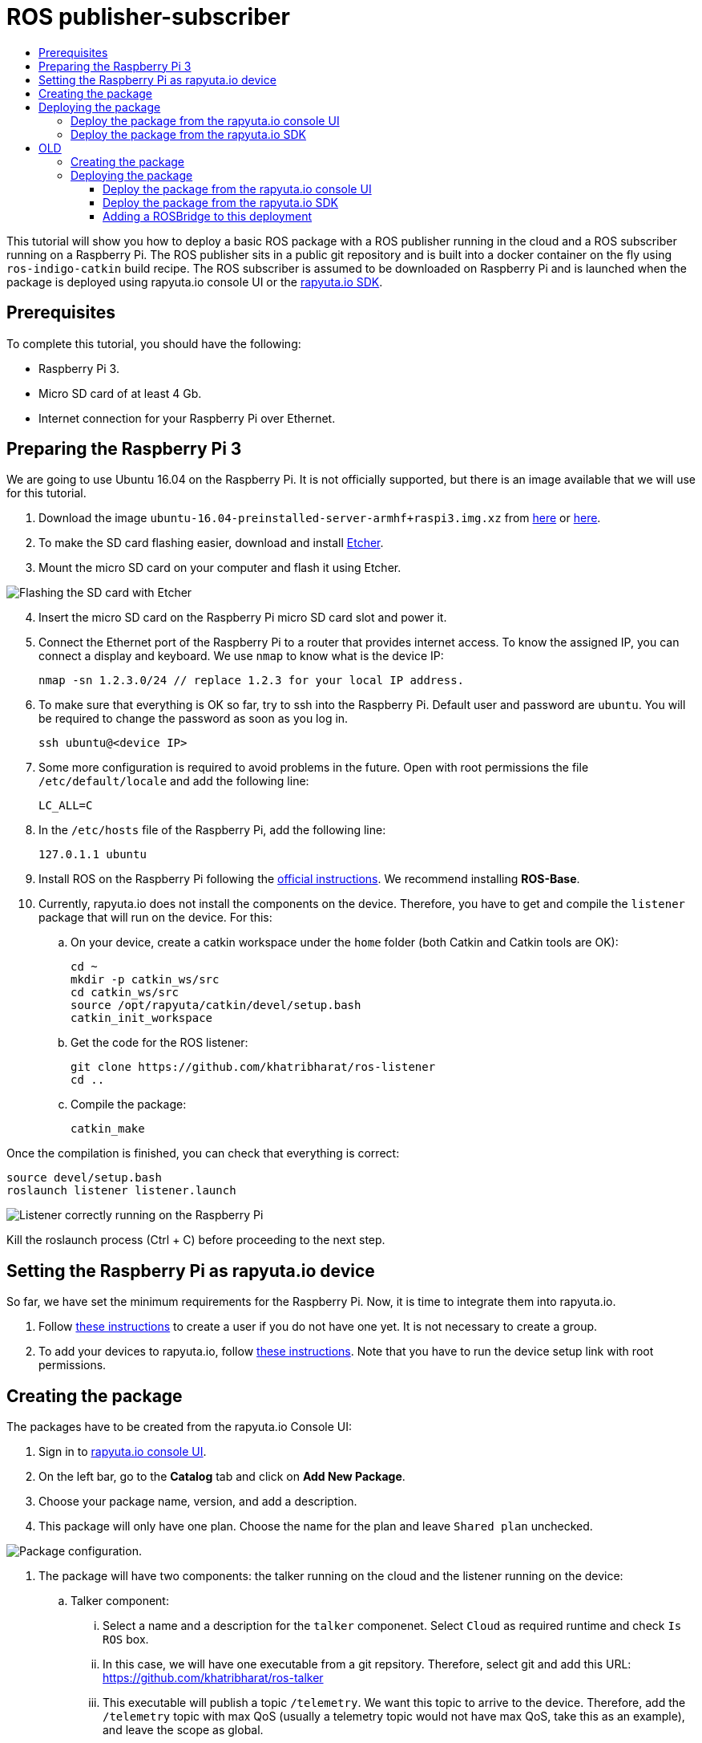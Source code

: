 [[core-components-devices]]
= ROS publisher-subscriber
:toc: macro
:toc-title:
:data-uri:
:experimental:
:prewrap!:
:description:
:keywords:

toc::[]

This tutorial will show you how to deploy a basic ROS package with a ROS publisher running in the cloud and a ROS subscriber running on a Raspberry Pi. 
The ROS publisher sits in a public git repository and is built into a docker container on the fly using `ros-indigo-catkin` build recipe.
The ROS subscriber is assumed to be downloaded on Raspberry Pi and is launched when the package is deployed using rapyuta.io console UI or the
link:../rapyuta_io_sdk/sdk_docs.html[rapyuta.io SDK].

== Prerequisites
To complete this tutorial, you should have the following:

* Raspberry Pi 3.
* Micro SD card of at least 4 Gb.
* Internet connection for your Raspberry Pi over Ethernet.

== Preparing the Raspberry Pi 3
We are going to use Ubuntu 16.04 on the Raspberry Pi. It is not officially supported, but there is an image available that we will use for this tutorial.

1. Download the image `ubuntu-16.04-preinstalled-server-armhf+raspi3.img.xz` from link:https://ubuntu-pi-flavour-maker.org/download/[here] or 
link:https://wiki.ubuntu.com/ARM/RaspberryPi[here].
2. To make the SD card flashing easier, download and install link:https://etcher.io/[Etcher].
3. Mount the micro SD card on your computer and flash it using Etcher.

image::ros_pub_sub/etcher.png["Flashing the SD card with Etcher"]

[start=4]
4. Insert the micro SD card on the Raspberry Pi micro SD card slot and power it.
5. Connect the Ethernet port of the Raspberry Pi to a router that provides internet access. To
know the assigned IP, you can connect a display and keyboard. We use `nmap` to know what is the device IP:

    nmap -sn 1.2.3.0/24 // replace 1.2.3 for your local IP address.

5. To make sure that everything is OK so far, try to ssh into the Raspberry Pi. Default user and password are `ubuntu`. You will be required
to change the password as soon as you log in.

    ssh ubuntu@<device IP>

6. Some more configuration is required to avoid problems in the future. Open with root permissions the file `/etc/default/locale` and add the following line:

    LC_ALL=C

6. In the `/etc/hosts` file of the Raspberry Pi, add the following line:

    127.0.1.1 ubuntu 

7. Install ROS on the Raspberry Pi following the link:http://wiki.ros.org/kinetic/Installation/Ubuntu[official instructions]. We recommend installing
*ROS-Base*.

10. Currently, rapyuta.io does not install the components on the device. Therefore, you have to get and compile the `listener` package that will run on the device. For this:

.. On your device, create a catkin workspace under the `home` folder (both Catkin and Catkin tools are OK):

    cd ~
    mkdir -p catkin_ws/src
    cd catkin_ws/src
    source /opt/rapyuta/catkin/devel/setup.bash
    catkin_init_workspace

.. Get the code for the ROS listener:

    git clone https://github.com/khatribharat/ros-listener
    cd ..

.. Compile the package:

    catkin_make

Once the compilation is finished, you can check that everything is correct:

    source devel/setup.bash
    roslaunch listener listener.launch  

image::ros_pub_sub/comp_ok.png["Listener correctly running on the Raspberry Pi"]

Kill the roslaunch process (Ctrl + C) before proceeding to the next step.

== Setting the Raspberry Pi as rapyuta.io device
So far, we have set the minimum requirements for the Raspberry Pi. Now, it is time to integrate them into rapyuta.io.

1. Follow link:../../getting_started/creating_users_groups.html[these instructions] to create a user if you do not have one yet. It is not
necessary to create a group.
2. To add your devices to rapyuta.io, follow link:../../getting_started/adding_new_device.html[these instructions]. Note that you have to run the
device setup link with root permissions.


== Creating the package
The packages have to be created from the rapyuta.io Console UI:

1. Sign in to https://console.rapyuta.io/login[rapyuta.io console UI].
2. On the left bar, go to the *Catalog* tab and click on *Add New Package*.
3. Choose your package name, version, and add a description.
4. This package will only have one plan. Choose the name for the plan and leave `Shared plan` unchecked.

image::ros_pub_sub/pkg_1.png["Package configuration."]


5. The package will have two components: the talker running on the cloud and the listener running on the device:
.. Talker component:
... Select a name and a description for the `talker` componenet. Select `Cloud` as required runtime and check `Is ROS` box.
... In this case, we will have one executable from a git repsitory. Therefore, select git and add this URL: https://github.com/khatribharat/ros-talker
... This executable will publish a topic `/telemetry`. We want this topic to arrive to the device. Therefore, add the `/telemetry` topic with max QoS
(usually a telemetry topic would not have max QoS, take this as an example), and leave the scope as global.
... Finally, rapyuta.io needs to know what to launch from that repository, as it might have many packages and roslaunch files. Therefore, add
the parameters `ROS_PKG` and `ROS_LAUNCH_FILE` with default values `talker` and `talker.launch` respectively. These values can be changed
while deploying the package.

image::ros_pub_sub/pkg_2.png["Talker component."]

.. Listener component:
... Select a name and a description for the `talker` componenet. Select `Device` as required runtime and check `Is ROS` box.
... The code is already on the device. We simply have to tell rapyuta.io what to run on the device:

    source ~/catkin_ws/devel/setup.bach && roslaunch listener listener.launch

... No other paratemers or topics need to be specified. rapyuta.io will expose the `/telemetry` topic here from the cloud via the cloud bridge.

image::ros_pub_sub/pkg_3.png["Listener component."]


6. Click on submit. After this, rapyuta.io will process and prepare the package for future deployments. If everything is OK you should see the
status indicator as green on the package information page. 

image::ros_pub_sub/pkg_ok.png["Package created successfully."]


== Deploying the package
=== Deploy the package from the rapyuta.io console UI
=== Deploy the package from the link:../rapyuta_io_sdk/sdk_docs.html[rapyuta.io SDK]



= OLD

== Creating the package

TODO - Instert image
image::ros_pub_sub/create_pkg.png["Creating the package"]

== Deploying the package
There are two possible ways of deplying the package: using the rapyuta.io console UI or the link:../rapyuta_io_sdk/sdk_docs.html[rapyuta.io SDK].

=== Deploy the package from the rapyuta.io console UI
The instructions to follow are the same as shown in the link:../../getting_started/deploying_package.html[package deployment page]. The only difference
is that you should select different devides for the talker and listener components.

image::ros_pub_sub/deploy_1.png["Available devices"]
image::ros_pub_sub/deploy_2.png["Assign components to devices"]

=== Deploy the package from the link:../rapyuta_io_sdk/sdk_docs.html[rapyuta.io SDK]
[source,python]
from rapyuta_io import Client
client = Client()
package_id = 'my_package_id'    # change with package_id you want to deploy
plan_id = 'my_plan_id'          # change with the plan_id you want to deploy
auth_token = 'my_auth_token'    # change with your auth_token
pkg = client.get_package(package_id=package_id, plan_id=plan_id, auth_token=auth_token)
deployment = pkg.provision(deployment_id=deployment_id)
deployment_info = pkg.get_deployment_info(deployment['deployment_id'])

=== Adding a ROSBridge to this deployment
If you want to add a ROSBridge from the service catalog to your application, you can do so by creating a new deployment of the ROSBridge package from the
service catalog and adding the *DeploymentID* of your previous section in the dependent deployments section of the package creation step. The lifecycle
of the entire deployment (ROSBridge + publisher + subscriber) through the new Deployment.
